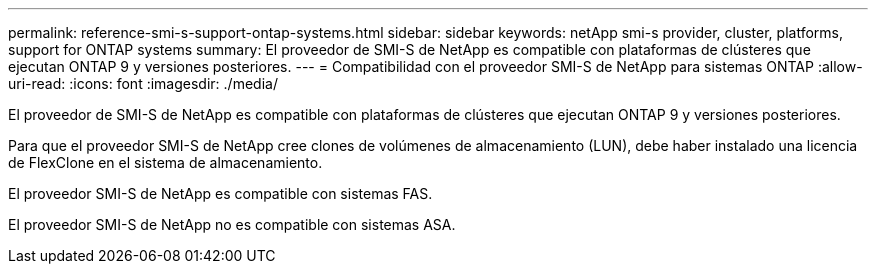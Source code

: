 ---
permalink: reference-smi-s-support-ontap-systems.html 
sidebar: sidebar 
keywords: netApp smi-s provider, cluster, platforms, support for ONTAP systems 
summary: El proveedor de SMI-S de NetApp es compatible con plataformas de clústeres que ejecutan ONTAP 9 y versiones posteriores. 
---
= Compatibilidad con el proveedor SMI-S de NetApp para sistemas ONTAP
:allow-uri-read: 
:icons: font
:imagesdir: ./media/


[role="lead"]
El proveedor de SMI-S de NetApp es compatible con plataformas de clústeres que ejecutan ONTAP 9 y versiones posteriores.

Para que el proveedor SMI-S de NetApp cree clones de volúmenes de almacenamiento (LUN), debe haber instalado una licencia de FlexClone en el sistema de almacenamiento.

El proveedor SMI-S de NetApp es compatible con sistemas FAS.

El proveedor SMI-S de NetApp no es compatible con sistemas ASA.
